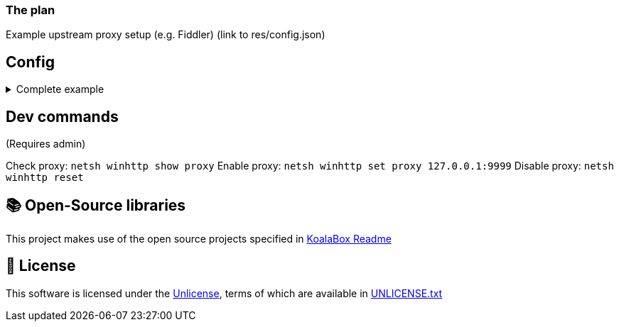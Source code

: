 === The plan

Example upstream proxy setup (e.g. Fiddler) (link to res/config.json)

== Config

.Complete example
[%collapsible]
====
[source,json]
----
{
  "$version": 4,
  "logging": true,
  "eos_logging": true,
  "block_metrics": true,
  "default_game_status": "unlocked",
  "override_game_status": {
    "game01__32__character__namespace": "original",
    "game02__32__character__namespace": "unlocked"
  },
  "override_dlc_status": {
    "dlc01___32__character__namespace": "original",
    "dlc02___32__character__namespace": "unlocked",
    "dlc03___32__character__namespace": "locked"
  },
  "extra_entitlements": {
    "game01__32__character__namespace": {
      "entitlements": {
        "dlc04___32__character__namespace": "Example Entitlement 04"
      }
    },
    "game02__32__character__namespace": {
      "entitlements": {
        "dlc05___32__character__namespace": "Example Entitlement 05"
      }
    }
  },
  "mitmproxy": {
    "listen_port": 9999,
    "show_window": true,
    "extra_args": "--mode upstream:127.0.0.1:8888 --ssl-insecure",
    "upstream_proxies": {
      "http": "http://127.0.0.1:8888",
      "https": "https://127.0.0.1:8888"
    }
  }
}
----
====

== Dev commands

(Requires admin)

Check proxy: `netsh winhttp show proxy`
Enable proxy: `netsh winhttp set proxy 127.0.0.1:9999`
Disable proxy: `netsh winhttp reset`

== 📚 Open-Source libraries

This project makes use of the open source projects specified in https://github.com/acidicoala/KoalaBox[KoalaBox Readme]

== 📄 License

This software is licensed under the https://unlicense.org/[Unlicense], terms of which are available in link:UNLICENSE.txt[UNLICENSE.txt]
